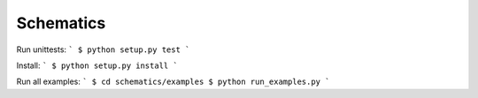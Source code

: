 Schematics
----------

Run unittests:
```
$ python setup.py test
```

Install:
```
$ python setup.py install
```

Run all examples:
```
$ cd schematics/examples
$ python run_examples.py
```
